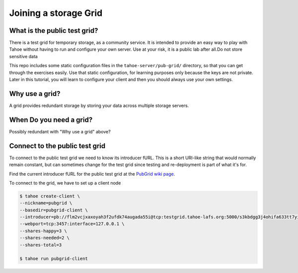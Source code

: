 ======================
Joining a storage Grid
======================

.. this is also be added to expand the tutorial in the upstream Tahoe-lafs.


What is the public test grid?
=============================

There is a test grid for temporary storage, as a community service.
It is intended to provide an easy way to play with Tahoe without having to run and configure your own server.
Use at your risk, it is a public lab after all.Do not store sensitive data

This repo includes some static configuration files in the ``tahoe-server/pub-grid/`` directory, so that you can get through
the exercises easily.
Use that static configuration, for learning purposes only because the keys are not private. Later in this tutorial,
you will learn to configure your client and then you should always use your own settings.


Why use a grid?
===============

A grid provides redundant storage by storing your data across multiple storage servers.

When Do you need a grid?
========================

Possibly redundant with "Why use a grid" above?

Connect to the public test grid
===============================

To connect to the public test grid we need to know its introducer fURL.
This is a short URI-like string that would normally remain constant, but
can sometimes change for the test grid since testing and re-deployment is
part of what it's for.

Find the current introducer fURL for the public test grid at the
`PubGrid wiki page <https://tahoe-lafs.org/trac/tahoe-lafs/wiki/TestGrid#HowToConnectToThePublicTestGrid>`_.

.. instructions for the public test grid...

To connect to the grid, we have to set up a client node

.. code-block:: console

    $ tahoe create-client \
    --nickname=pubgrid \
    --basedir=pubgrid-client \
    --introducer=pb://flm2vcjxaxoyah3f2ufdk74augada55i@tcp:testgrid.tahoe-lafs.org:5000/s3kbdgg3j4ohifa633tt7yi25drl6jqa \
    --webport=tcp:3457:interface=127.0.0.1 \
    --shares-happy=3 \
    --shares-needed=2 \
    --shares-total=3

    $ tahoe run pubgrid-client
